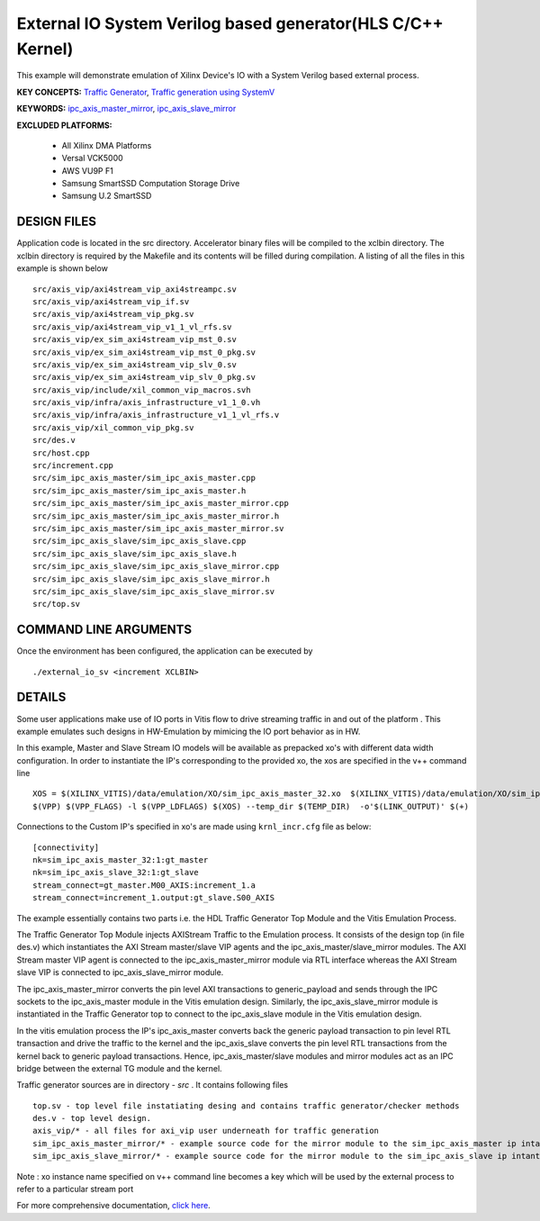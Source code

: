 External IO System Verilog based generator(HLS C/C++ Kernel)
============================================================

This example will demonstrate emulation of Xilinx Device's IO with a System Verilog based external process.

**KEY CONCEPTS:** `Traffic Generator <https://docs.xilinx.com/r/en-US/ug1393-vitis-application-acceleration/Using-I/O-Traffic-Generators>`__, `Traffic generation using SystemV <https://docs.xilinx.com/r/en-US/ug1393-vitis-application-acceleration/Writing-Traffic-Generators-in-SV/Verilog>`__

**KEYWORDS:** `ipc_axis_master_mirror <https://docs.xilinx.com/r/en-US/ug1393-vitis-application-acceleration/Manually-Creating-Sources-for-Mirror-Modules>`__, `ipc_axis_slave_mirror <https://docs.xilinx.com/r/en-US/ug1393-vitis-application-acceleration/Manually-Creating-Sources-for-Mirror-Modules>`__

**EXCLUDED PLATFORMS:** 

 - All Xilinx DMA Platforms
 - Versal VCK5000
 - AWS VU9P F1
 - Samsung SmartSSD Computation Storage Drive
 - Samsung U.2 SmartSSD

DESIGN FILES
------------

Application code is located in the src directory. Accelerator binary files will be compiled to the xclbin directory. The xclbin directory is required by the Makefile and its contents will be filled during compilation. A listing of all the files in this example is shown below

::

   src/axis_vip/axi4stream_vip_axi4streampc.sv
   src/axis_vip/axi4stream_vip_if.sv
   src/axis_vip/axi4stream_vip_pkg.sv
   src/axis_vip/axi4stream_vip_v1_1_vl_rfs.sv
   src/axis_vip/ex_sim_axi4stream_vip_mst_0.sv
   src/axis_vip/ex_sim_axi4stream_vip_mst_0_pkg.sv
   src/axis_vip/ex_sim_axi4stream_vip_slv_0.sv
   src/axis_vip/ex_sim_axi4stream_vip_slv_0_pkg.sv
   src/axis_vip/include/xil_common_vip_macros.svh
   src/axis_vip/infra/axis_infrastructure_v1_1_0.vh
   src/axis_vip/infra/axis_infrastructure_v1_1_vl_rfs.v
   src/axis_vip/xil_common_vip_pkg.sv
   src/des.v
   src/host.cpp
   src/increment.cpp
   src/sim_ipc_axis_master/sim_ipc_axis_master.cpp
   src/sim_ipc_axis_master/sim_ipc_axis_master.h
   src/sim_ipc_axis_master/sim_ipc_axis_master_mirror.cpp
   src/sim_ipc_axis_master/sim_ipc_axis_master_mirror.h
   src/sim_ipc_axis_master/sim_ipc_axis_master_mirror.sv
   src/sim_ipc_axis_slave/sim_ipc_axis_slave.cpp
   src/sim_ipc_axis_slave/sim_ipc_axis_slave.h
   src/sim_ipc_axis_slave/sim_ipc_axis_slave_mirror.cpp
   src/sim_ipc_axis_slave/sim_ipc_axis_slave_mirror.h
   src/sim_ipc_axis_slave/sim_ipc_axis_slave_mirror.sv
   src/top.sv
   
COMMAND LINE ARGUMENTS
----------------------

Once the environment has been configured, the application can be executed by

::

   ./external_io_sv <increment XCLBIN>

DETAILS
-------

Some user applications make use of IO ports in Vitis flow to drive streaming traffic in and out of the platform . This example emulates such designs in HW-Emulation by mimicing the IO port behavior as in HW.

In this example, Master and Slave Stream IO models will be available as prepacked xo's with different data width configuration. In order to instantiate the IP's corresponding to the provided xo, the xos are specified in the v++ command line 

::

   XOS = $(XILINX_VITIS)/data/emulation/XO/sim_ipc_axis_master_32.xo  $(XILINX_VITIS)/data/emulation/XO/sim_ipc_axis_slave_32.xo
   $(VPP) $(VPP_FLAGS) -l $(VPP_LDFLAGS) $(XOS) --temp_dir $(TEMP_DIR)  -o'$(LINK_OUTPUT)' $(+)

Connections to the Custom IP's specified in xo's are made using ``krnl_incr.cfg`` file as below:

::
   
   [connectivity]
   nk=sim_ipc_axis_master_32:1:gt_master
   nk=sim_ipc_axis_slave_32:1:gt_slave
   stream_connect=gt_master.M00_AXIS:increment_1.a
   stream_connect=increment_1.output:gt_slave.S00_AXIS

The example essentially contains two parts i.e. the HDL Traffic Generator Top Module and the Vitis Emulation Process. 

The Traffic Generator Top Module injects AXIStream Traffic to the Emulation process. It consists of the design top (in file des.v) which instantiates the AXI Stream master/slave VIP agents and the ipc_axis_master/slave_mirror modules. The AXI Stream master VIP agent is connected to the ipc_axis_master_mirror module via RTL interface whereas the AXI Stream slave VIP is connected to ipc_axis_slave_mirror module.

The ipc_axis_master_mirror converts the pin level AXI transactions to generic_payload and sends through the IPC sockets to the ipc_axis_master module in the Vitis emulation design. Similarly, the ipc_axis_slave_mirror module is instantiated in the Traffic Generator top to connect to the ipc_axis_slave module in the Vitis emulation design.

In the vitis emulation process the IP's ipc_axis_master converts back the generic payload transaction to pin level RTL transaction and drive the traffic to the kernel and the ipc_axis_slave converts the pin level RTL transactions from the kernel back to generic payload transactions. Hence, ipc_axis_master/slave modules and mirror modules act as an IPC bridge between the external TG module and the kernel.

Traffic generator sources are in directory - *src* . It contains following files

::

  top.sv - top level file instatiating desing and contains traffic generator/checker methods
  des.v - top level design.
  axis_vip/* - all files for axi_vip user underneath for traffic generation
  sim_ipc_axis_master_mirror/* - example source code for the mirror module to the sim_ipc_axis_master ip intantiated in Vitis Platform
  sim_ipc_axis_slave_mirror/* - example source code for the mirror module to the sim_ipc_axis_slave ip intantiated in Vitis Platform

Note : xo instance name specified on v++ command line  becomes a key which will be used by the external process to refer to a particular stream port 

For more comprehensive documentation, `click here <http://xilinx.github.io/Vitis_Accel_Examples>`__.